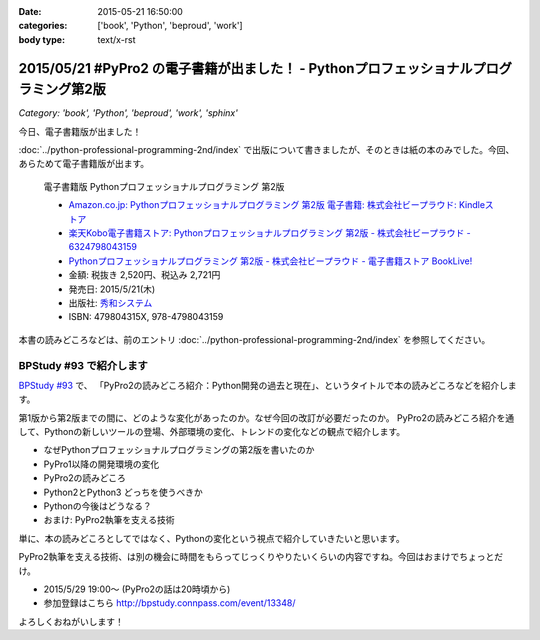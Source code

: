 :date: 2015-05-21 16:50:00
:categories: ['book', 'Python', 'beproud', 'work']
:body type: text/x-rst

============================================================================================
2015/05/21 #PyPro2 の電子書籍が出ました！ - Pythonプロフェッショナルプログラミング第2版
============================================================================================

*Category: 'book', 'Python', 'beproud', 'work', 'sphinx'*

今日、電子書籍版が出ました！

:doc:`../python-professional-programming-2nd/index` で出版について書きましたが、そのときは紙の本のみでした。今回、あらためて電子書籍版が出ます。


.. figure:: pypro2-20150205.png
   :width: 400

   電子書籍版 Pythonプロフェッショナルプログラミング 第2版

   * `Amazon.co.jp: Pythonプロフェッショナルプログラミング 第2版 電子書籍: 株式会社ビープラウド: Kindleストア`_
   * `楽天Kobo電子書籍ストア: Pythonプロフェッショナルプログラミング 第2版 - 株式会社ビープラウド - 6324798043159`_
   * `Pythonプロフェッショナルプログラミング 第2版 - 株式会社ビープラウド - 電子書籍ストア BookLive!`_


   * 金額: 税抜き 2,520円、税込み 2,721円
   * 発売日: 2015/5/21(木)
   * 出版社: `秀和システム <http://www.shuwasystem.co.jp/products/7980html/4315.html>`__
   * ISBN: 479804315X,  978-4798043159

   .. raw:: html

      <iframe src="http://rcm-fe.amazon-adsystem.com/e/cm?lt1=_blank&bc1=000000&IS2=1&bg1=FFFFFF&fc1=000000&lc1=0000FF&t=freiaweb-22&o=9&p=8&l=as4&m=amazon&f=ifr&ref=ss_til&asins=B00XZTYMG6" style="width:120px;height:240px;" scrolling="no" marginwidth="0" marginheight="0" frameborder="0"></iframe>


.. _`Amazon.co.jp: Pythonプロフェッショナルプログラミング 第2版 電子書籍: 株式会社ビープラウド: Kindleストア`: http://amzn.to/1cPJxJc
.. _`楽天Kobo電子書籍ストア: Pythonプロフェッショナルプログラミング 第2版 - 株式会社ビープラウド - 6324798043159`: http://books.rakuten.co.jp/rk/a62ceb7e47a53bdda151b43e1114b8e2/
.. _`Pythonプロフェッショナルプログラミング 第2版 - 株式会社ビープラウド - 電子書籍ストア BookLive!`: http://booklive.jp/product/index/title_id/315753/vol_no/001


本書の読みどころなどは、前のエントリ :doc:`../python-professional-programming-2nd/index` を参照してください。




BPStudy #93 で紹介します
===============================
`BPStudy #93`_ で、 「PyPro2の読みどころ紹介：Python開発の過去と現在」、というタイトルで本の読みどころなどを紹介します。

第1版から第2版までの間に、どのような変化があったのか。なぜ今回の改訂が必要だったのか。 PyPro2の読みどころ紹介を通して、Pythonの新しいツールの登場、外部環境の変化、トレンドの変化などの観点で紹介します。

* なぜPythonプロフェッショナルプログラミングの第2版を書いたのか
* PyPro1以降の開発環境の変化
* PyPro2の読みどころ
* Python2とPython3 どっちを使うべきか
* Pythonの今後はどうなる？
* おまけ: PyPro2執筆を支える技術

単に、本の読みどころとしてではなく、Pythonの変化という視点で紹介していきたいと思います。

PyPro2執筆を支える技術、は別の機会に時間をもらってじっくりやりたいくらいの内容ですね。今回はおまけでちょっとだけ。


* 2015/5/29 19:00～ (PyPro2の話は20時頃から)
* 参加登録はこちら http://bpstudy.connpass.com/event/13348/


よろしくおねがいします！

.. _BPStudy #93: http://bpstudy.connpass.com/event/13348/

